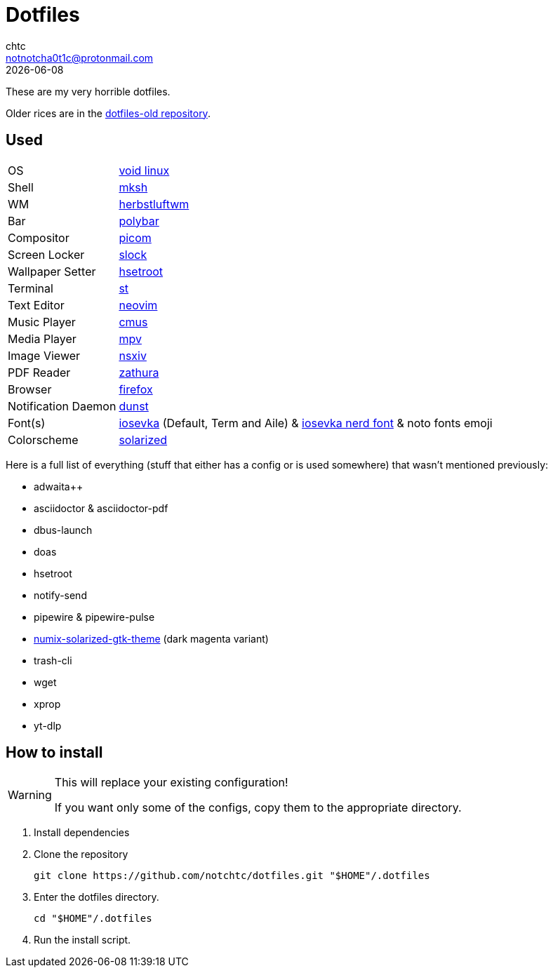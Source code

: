= Dotfiles
chtc <notnotcha0t1c@protonmail.com>
{docdate}

These are my very horrible dotfiles.

Older rices are in the https://github.com/notchtc/dotfiles-old[dotfiles-old repository].

== Used
[horizontal]
OS:: https://voidlinux.org[void linux]
Shell:: https://www.mirbsd.org/mksh.htm[mksh]
WM:: https://herbstluftwm.org[herbstluftwm]
Bar:: https://polybar.github.io/[polybar]
Compositor:: https://github.com/yshui/picom[picom]
Screen Locker:: https://github.com/notchtc/slock[slock]
Wallpaper Setter:: https://github.com/himdel/hsetroot[hsetroot]
Terminal:: https://github.com/notchtc/st[st]
Text Editor:: https://neovim.io[neovim]
Music Player:: https://cmus.github.io[cmus]
Media Player:: https://mpv.io[mpv]
Image Viewer:: https://github.com/nsxiv/nsxiv[nsxiv]
PDF Reader:: https://pwmt.org/projects/zathura/[zathura]
Browser:: https://www.mozilla.org/en-US/firefox/new[firefox]
Notification Daemon:: https://github.com/dunst-project/dunst[dunst]
Font(s):: https://github.com/be5invis/Iosevka/[iosevka] (Default, Term and Aile) & https://github.com/ryanoasis/nerd-fonts[iosevka nerd font] & noto fonts emoji
Colorscheme:: https://github.com/ishan9299/nvim-solarized-lua[solarized]

Here is a full list of everything (stuff that either has a config or is used somewhere) that wasn't mentioned previously:

- adwaita++
- asciidoctor & asciidoctor-pdf
- dbus-launch
- doas
- hsetroot
- notify-send
- pipewire & pipewire-pulse
- https://github.com/Ferdi265/numix-solarized-gtk-theme[numix-solarized-gtk-theme] (dark magenta variant)
- trash-cli
- wget
- xprop
- yt-dlp

== How to install
[WARNING]
====
This will replace your existing configuration!

If you want only some of the configs, copy them to the appropriate directory.
====

1. Install dependencies
2. Clone the repository
[source,shell]
git clone https://github.com/notchtc/dotfiles.git "$HOME"/.dotfiles
3. Enter the dotfiles directory.
[source,shell]
cd "$HOME"/.dotfiles
4. Run the install script.
